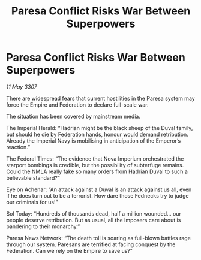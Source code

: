 :PROPERTIES:
:ID:       64c2a4a5-712d-4ed6-97e8-0dcdcb8de2e3
:END:
#+title: Paresa Conflict Risks War Between Superpowers
#+filetags: :Empire:galnet:

* Paresa Conflict Risks War Between Superpowers

/11 May 3307/

There are widespread fears that current hostilities in the Paresa system may force the Empire and Federation to declare full-scale war. 

The situation has been covered by mainstream media. 

The Imperial Herald: “Hadrian might be the black sheep of the Duval family, but should he die by Federation hands, honour would demand retribution. Already the Imperial Navy is mobilising in anticipation of the Emperor’s reaction.” 

The Federal Times: “The evidence that Nova Imperium orchestrated the starport bombings is credible, but the possibility of subterfuge remains. Could the [[id:dbfbb5eb-82a2-43c8-afb9-252b21b8464f][NMLA]] really fake so many orders from Hadrian Duval to such a believable standard?” 

Eye on Achenar: “An attack against a Duval is an attack against us all, even if he does turn out to be a terrorist. How dare those Fednecks try to judge our criminals for us!” 

Sol Today: “Hundreds of thousands dead, half a million wounded… our people deserve retribution. But as usual, all the Imposers care about is pandering to their monarchy.” 

Paresa News Network: “The death toll is soaring as full-blown battles rage through our system. Paresans are terrified at facing conquest by the Federation. Can we rely on the Empire to save us?”
